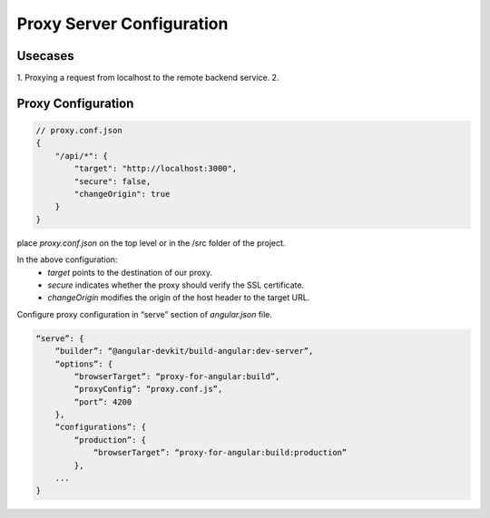 Proxy Server Configuration
==========================

Usecases
--------
1.  Proxying a request from localhost to the remote backend service.
2.  

Proxy Configuration
-------------------

.. code-block:: json

    // proxy.conf.json
    {
        "/api/*": {
            "target": "http://localhost:3000",
            "secure": false,
            "changeOrigin": true
        }
    }

place `proxy.conf.json` on the top level or in the /src folder of the project.

In the above configuration:
    - `target` points to the destination of our proxy.
    - `secure` indicates whether the proxy should verify the SSL certificate.
    - `changeOrigin` modifies the origin of the host header to the target URL.

Configure proxy configuration in “serve” section of `angular.json` file.

.. code-block:: javascript

    “serve”: {
        “builder”: “@angular-devkit/build-angular:dev-server”,
        “options”: {
            “browserTarget”: “proxy-for-angular:build”,
            “proxyConfig”: “proxy.conf.js”,
            “port”: 4200
        },
        “configurations”: {
            “production”: {
                “browserTarget”: “proxy-for-angular:build:production”
            },
        ...
    }
